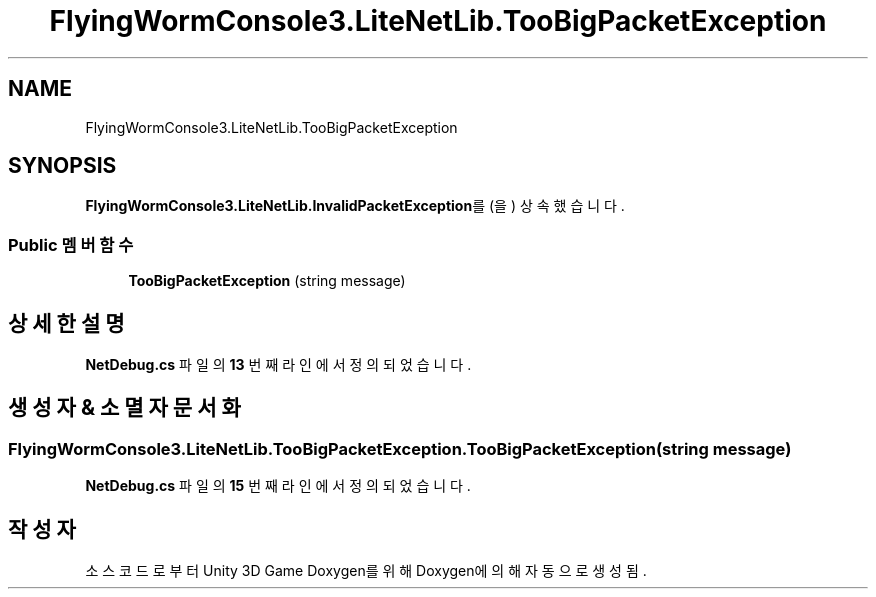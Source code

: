 .TH "FlyingWormConsole3.LiteNetLib.TooBigPacketException" 3 "금 6월 24 2022" "Version 1.0" "Unity 3D Game Doxygen" \" -*- nroff -*-
.ad l
.nh
.SH NAME
FlyingWormConsole3.LiteNetLib.TooBigPacketException
.SH SYNOPSIS
.br
.PP
.PP
\fBFlyingWormConsole3\&.LiteNetLib\&.InvalidPacketException\fP를(을) 상속했습니다\&.
.SS "Public 멤버 함수"

.in +1c
.ti -1c
.RI "\fBTooBigPacketException\fP (string message)"
.br
.in -1c
.SH "상세한 설명"
.PP 
\fBNetDebug\&.cs\fP 파일의 \fB13\fP 번째 라인에서 정의되었습니다\&.
.SH "생성자 & 소멸자 문서화"
.PP 
.SS "FlyingWormConsole3\&.LiteNetLib\&.TooBigPacketException\&.TooBigPacketException (string message)"

.PP
\fBNetDebug\&.cs\fP 파일의 \fB15\fP 번째 라인에서 정의되었습니다\&.

.SH "작성자"
.PP 
소스 코드로부터 Unity 3D Game Doxygen를 위해 Doxygen에 의해 자동으로 생성됨\&.
